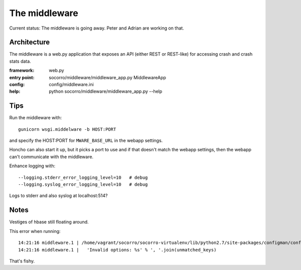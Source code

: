 ==============
The middleware
==============

Current status: The middleware is going away. Peter and Adrian are working on
that.


Architecture
============

The middleware is a web.py application that exposes an API (either REST or
REST-like) for accessing crash and crash stats data.

:framework:   web.py
:entry point: socorro/middleware/middleware_app.py MiddlewareApp
:config:      config/middleware.ini
:help:        python socorro/middleware/middleware_app.py --help


Tips
====

Run the middleware with::

   gunicorn wsgi.middelware -b HOST:PORT

and specify the HOST:PORT for ``MWARE_BASE_URL`` in the webapp settings.

Honcho can also start it up, but it picks a port to use and if that doesn't
match the webapp settings, then the webapp can't communicate with the
middleware.

.. todo:: Fix this--it's pretty annoying.

Enhance logging with::

    --logging.stderr_error_logging_level=10   # debug
    --logging.syslog_error_logging_level=10   # debug


Logs to stderr and also syslog at localhost:514?


Notes
=====

Vestiges of hbase still floating around.

This error when running::

    14:21:16 middleware.1 | /home/vagrant/socorro/socorro-virtualenv/lib/python2.7/site-packages/configman/config_manager.py:743: UserWarning: Invalid options: web_server.port
    14:21:16 middleware.1 |   'Invalid options: %s' % ', '.join(unmatched_keys)


That's fishy.
